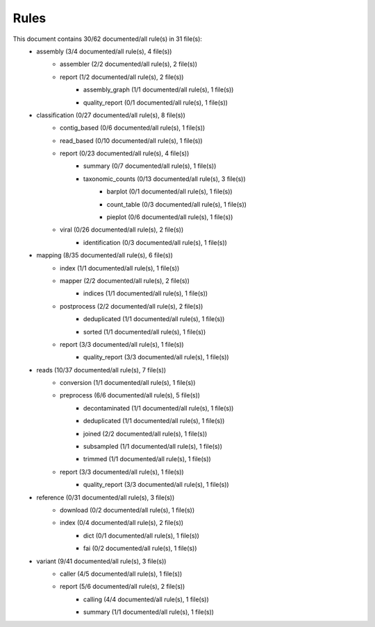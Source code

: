 Rules
=====
This document contains 30/62 documented/all rule(s) in 31 file(s):
	- assembly (3/4 documented/all rule(s), 4 file(s))
		- assembler (2/2 documented/all rule(s), 2 file(s))
			.. toctree::
				assembly/assembler/summary.rst

		- report (1/2 documented/all rule(s), 2 file(s))
			- assembly_graph (1/1 documented/all rule(s), 1 file(s))
				.. toctree::
					assembly/report/assembly_graph/summary.rst

			- quality_report (0/1 documented/all rule(s), 1 file(s))
				.. toctree::
					assembly/report/quality_report/summary.rst

	- classification (0/27 documented/all rule(s), 8 file(s))
		- contig_based (0/6 documented/all rule(s), 1 file(s))
			.. toctree::
				classification/contig_based/summary.rst

		- read_based (0/10 documented/all rule(s), 1 file(s))
			.. toctree::
				classification/read_based/summary.rst

		- report (0/23 documented/all rule(s), 4 file(s))
			- summary (0/7 documented/all rule(s), 1 file(s))
				.. toctree::
					classification/report/summary/summary.rst

			- taxonomic_counts (0/13 documented/all rule(s), 3 file(s))
				- barplot (0/1 documented/all rule(s), 1 file(s))
					.. toctree::
						classification/report/taxonomic_counts/barplot/summary.rst

				- count_table (0/3 documented/all rule(s), 1 file(s))
					.. toctree::
						classification/report/taxonomic_counts/count_table/summary.rst

				- pieplot (0/6 documented/all rule(s), 1 file(s))
					.. toctree::
						classification/report/taxonomic_counts/pieplot/summary.rst

		- viral (0/26 documented/all rule(s), 2 file(s))
			.. toctree::
				classification/viral/summary.rst

			- identification (0/3 documented/all rule(s), 1 file(s))
				.. toctree::
					classification/viral/identification/summary.rst

	- mapping (8/35 documented/all rule(s), 6 file(s))
		- index (1/1 documented/all rule(s), 1 file(s))
			.. toctree::
				mapping/index/summary.rst

		- mapper (2/2 documented/all rule(s), 2 file(s))
			.. toctree::
				mapping/mapper/summary.rst

			- indices (1/1 documented/all rule(s), 1 file(s))
				.. toctree::
					mapping/mapper/indices/summary.rst

		- postprocess (2/2 documented/all rule(s), 2 file(s))
			- deduplicated (1/1 documented/all rule(s), 1 file(s))
				.. toctree::
					mapping/postprocess/deduplicated/summary.rst

			- sorted (1/1 documented/all rule(s), 1 file(s))
				.. toctree::
					mapping/postprocess/sorted/summary.rst

		- report (3/3 documented/all rule(s), 1 file(s))
			- quality_report (3/3 documented/all rule(s), 1 file(s))
				.. toctree::
					mapping/report/quality_report/summary.rst

	- reads (10/37 documented/all rule(s), 7 file(s))
		- conversion (1/1 documented/all rule(s), 1 file(s))
			.. toctree::
				reads/conversion/summary.rst

		- preprocess (6/6 documented/all rule(s), 5 file(s))
			- decontaminated (1/1 documented/all rule(s), 1 file(s))
				.. toctree::
					reads/preprocess/decontaminated/summary.rst

			- deduplicated (1/1 documented/all rule(s), 1 file(s))
				.. toctree::
					reads/preprocess/deduplicated/summary.rst

			- joined (2/2 documented/all rule(s), 1 file(s))
				.. toctree::
					reads/preprocess/joined/summary.rst

			- subsampled (1/1 documented/all rule(s), 1 file(s))
				.. toctree::
					reads/preprocess/subsampled/summary.rst

			- trimmed (1/1 documented/all rule(s), 1 file(s))
				.. toctree::
					reads/preprocess/trimmed/summary.rst

		- report (3/3 documented/all rule(s), 1 file(s))
			- quality_report (3/3 documented/all rule(s), 1 file(s))
				.. toctree::
					reads/report/quality_report/summary.rst

	- reference (0/31 documented/all rule(s), 3 file(s))
		- download (0/2 documented/all rule(s), 1 file(s))
			.. toctree::
				reference/download/summary.rst

		- index (0/4 documented/all rule(s), 2 file(s))
			- dict (0/1 documented/all rule(s), 1 file(s))
				.. toctree::
					reference/index/dict/summary.rst

			- fai (0/2 documented/all rule(s), 1 file(s))
				.. toctree::
					reference/index/fai/summary.rst

	- variant (9/41 documented/all rule(s), 3 file(s))
		- caller (4/5 documented/all rule(s), 1 file(s))
			.. toctree::
				variant/caller/summary.rst

		- report (5/6 documented/all rule(s), 2 file(s))
			- calling (4/4 documented/all rule(s), 1 file(s))
				.. toctree::
					variant/report/calling/summary.rst

			- summary (1/1 documented/all rule(s), 1 file(s))
				.. toctree::
					variant/report/summary/summary.rst


